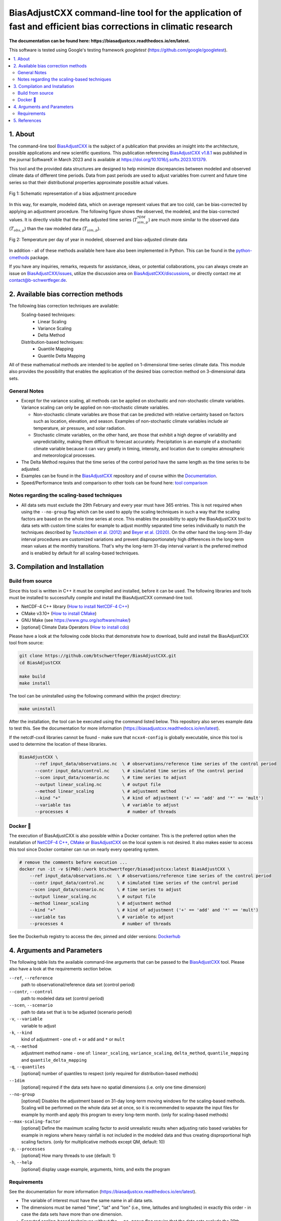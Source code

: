 
BiasAdjustCXX command-line tool for the application of fast and efficient bias corrections in climatic research
===============================================================================================================

.. BADGES
.. |GitHub badge| image:: https://badgen.net/badge/icon/github?icon=github&label
   :target: https://github.com/btschwertfeger/BiasAdjustCXX

.. |License badge| image:: https://img.shields.io/badge/License-GPLv3-orange.svg
      :target: https://www.gnu.org/licenses/gpl-3.0

.. |C++ badge| image:: https://img.shields.io/badge/-C++-blue?logo=c%2B%2B

.. |CICD badge| image:: https://github.com/btschwertfeger/BiasAdjustCXX/actions/workflows/cicd.yaml/badge.svg
   :target: https://github.com/btschwertfeger/BiasAdjustCXX/actions/workflows/cicd.yaml

.. |Docker pulls badge| image:: https://img.shields.io/docker/pulls/btschwertfeger/biasadjustcxx.svg
   :target: https://hub.docker.com/r/btschwertfeger/biasadjustcxx

.. |Release date badge| image:: https://shields.io/github/release-date/btschwertfeger/BiasAdjustCXX

.. |Release tag badge| image:: https://shields.io/github/v/release/btschwertfeger/BiasAdjustCXX?display_name=tag

.. |GCC badge| image:: https://img.shields.io/badge/required-C%2B%2B11%2B-brightgreen

.. |CMake badge| image:: https://img.shields.io/badge/required-CMake3.10%2B-brightgreen

.. |DOI badge| image:: https://zenodo.org/badge/495881923.svg
   :target: https://zenodo.org/badge/latestdoi/495881923

.. |Publication badge| image:: https://img.shields.io/badge/Publication-doi.org%2F10.1016%2Fj.softx.2023.101379-blue
   :target: https://doi.org/10.1016/j.softx.2023.101379

.. LINKS
.. _BiasAdjustCXX: https://github.com/btschwertfeger/BiasAdjustCXX

.. _tool comparison: https://github.com/btschwertfeger/BiasAdjustCXX-Performance-Test

.. _BiasAdjustCXX v1.8.1: https://github.com/btschwertfeger/BiasAdjustCXX/tree/v1.8.1

.. _Dockerhub: https://hub.docker.com/repository/docker/btschwertfeger/biasadjustcxx/general

.. _Documentation: https://biasadjustcxx.readthedocs.io/en/latest/


.. the publication
.. _https://doi.org/10.1016/j.softx.2023.101379: https://doi.org/10.1016/j.softx.2023.101379

.. _python-cmethods: https://github.com/btschwertfeger/python-cmethods

.. _BiasAdjustCXX/issues: https://github.com/btschwertfeger/BiasAdjustCXX/issues

.. _BiasAdjustCXX/discussions: https://github.com/btschwertfeger/BiasAdjustCXX/discussions

.. _NetCDF-4 C++: https://github.com/Unidata/netcdf-cxx4
.. _How to install NetCDF-4 C++: `NetCDF-4 C++`_

.. _CMake: https://cmake.org/install/
.. _How to install CMake: `CMake`_

.. _How to install cdo: https://www.isimip.org/protocol/preparing-simulation-files/cdo-help/


.. REPOSITORY
.. _/examples: https://github.com/btschwertfeger/BiasAdjustCXX/blob/master/examples

.. _/examples/Hands-On-BiasAdjustCXX.ipynb: https://github.com/btschwertfeger/BiasAdjustCXX/blob/master/examples/Hands-On-BiasAdjustCXX.ipynb

.. _/examples/example_all_methods.run.sh: https://github.com/btschwertfeger/BiasAdjustCXX/blob/master/examples/example_all_methods.run.sh

.. _/examples/examples.ipynb: https://github.com/btschwertfeger/BiasAdjustCXX/blob/master/examples/examples.ipynb


.. REFERENCES

.. _Teutschbein et al. (2012): https://doi.org/10.1016/j.jhydrol.2012.05.052
.. _Beyer et al. (2020): https://doi.org/10.5194/cp-16-1493-2020
.. _Cannon et al. (2015): https://doi.org/10.1175/JCLI-D-14-00754.1
.. _Tong et al. (2021): https://doi.org/10.1007/s00382-020-05447-4


|GitHub badge| |License badge| |C++ badge| |CICD badge|
|Docker pulls badge| |GCC badge| |CMake badge|
|Release date badge| |Release tag badge| |DOI badge| |Publication badge|

**The documentation can be found here: https://biasadjustcxx.readthedocs.io/en/latest.**

This software is tested using Google's testing framework *googletest*
(https://github.com/google/googletest).

.. contents:: :local:

1. About
--------

The command-line tool `BiasAdjustCXX`_ is the subject of a publication that
provides an insight into the architecture, possible applications and new
scientific questions. This publication referencing `BiasAdjustCXX v1.8.1`_ was
published in the journal SoftwareX in March 2023 and is available at
`https://doi.org/10.1016/j.softx.2023.101379`_.

This tool and the provided data structures are designed to help minimize
discrepancies between modeled and observed climate data of different time
periods. Data from past periods are used to adjust variables from current and
future time series so that their distributional properties approximate possible
actual values.


.. figure:: docs/_static/images/biasCdiagram.png
    :width: 800
    :align: center
    :alt: Schematic representation of a bias adjustment procedure

    Fig 1: Schematic representation of a bias adjustment procedure


In this way, for example, modeled data, which on average represent values that
are too cold, can be bias-corrected by applying an adjustment procedure. The
following figure shows the observed, the modeled, and the bias-corrected values.
It is directly visible that the delta adjusted time series
(:math:`T^{*DM}_{sim,p}`) are much more similar to the observed data
(:math:`T_{obs,p}`) than the raw modeled data (:math:`T_{sim,p}`).

.. figure:: docs/_static/images/dm-doy-plot.png
    :width: 800
    :align: center
    :alt: Temperature per day of year in modeled, observed and bias-adjusted climate data

    Fig 2: Temperature per day of year in modeled, observed and bias-adjusted climate data

In addition - all of these methods available here have also been implemented in
Python. This can be found in the `python-cmethods`_ package.

If you have any inquiries, remarks, requests for assistance, ideas, or potential
collaborations, you can always create an issue on `BiasAdjustCXX/issues`_,
utilize the discussion area on `BiasAdjustCXX/discussions`_, or directly contact
me at contact@b-schwertfeger.de.


2. Available bias correction methods
------------------------------------

The following bias correction techniques are available:
    Scaling-based techniques:
        * Linear Scaling
        * Variance Scaling
        * Delta Method

    Distribution-based techniques:
        * Quantile Mapping
        * Quantile Delta Mapping

All of these mathematical methods are intended to be applied on 1-dimensional
time-series climate data. This module also provides the possibility that enables
the application of the desired bias correction method on 3-dimensional data
sets.

General Notes
~~~~~~~~~~~~~

- Except for the variance scaling, all methods can be applied on stochastic and
  non-stochastic climate variables. Variance scaling can only be applied on
  non-stochastic climate variables.

  - Non-stochastic climate variables are those that can be predicted with
    relative certainty based on factors such as location, elevation, and season.
    Examples of non-stochastic climate variables include air temperature, air
    pressure, and solar radiation.

  - Stochastic climate variables, on the other hand, are those that exhibit a
    high degree of variability and unpredictability, making them difficult to
    forecast accurately. Precipitation is an example of a stochastic climate
    variable because it can vary greatly in timing, intensity, and location due
    to complex atmospheric and meteorological processes.

- The Delta Method requires that the time series of the control period have the
  same length as the time series to be adjusted.

- Examples can be found in the `BiasAdjustCXX`_ repository and of course within
  the `Documentation`_.

- Speed/Performance tests and comparison to other tools can be found here: `tool
  comparison`_


Notes regarding the scaling-based techniques
~~~~~~~~~~~~~~~~~~~~~~~~~~~~~~~~~~~~~~~~~~~~

- All data sets must exclude the 29th February and every year must have 365
  entries. This is not required when using the ``--no-group`` flag which can be
  used to apply the scaling techniques in such a way that the scaling factors
  are based on the whole time series at once. This enables the possibility to
  apply the BiasAdjustCXX tool to data sets with custom time scales for example
  to adjust monthly separated time series individually to match the techniques
  described by `Teutschbein et al. (2012)`_ and `Beyer et al. (2020)`_. On the
  other hand the long-term 31-day interval procedures are customized variations
  and prevent disproportionately high differences in the long-term mean values
  at the monthly transitions. That's why the long-term 31-day interval variant
  is the preferred method and is enabled by default for all scaling-based
  techniques.


3. Compilation and Installation
-------------------------------

Build from source
~~~~~~~~~~~~~~~~~

Since this tool is written in C++ it must be compiled and installed, before it
can be used. The following libraries and tools must be installed to successfully
compile and install the BiasAdjustCXX command-line tool.

- NetCDF-4 C++ library (`How to install NetCDF-4 C++`_)
- CMake v3.10+ (`How to install CMake`_)
- GNU Make (see https://www.gnu.org/software/make/)
- [optional] Climate Data Operators (`How to install cdo`_)

Please have a look at the following code blocks that demonstrate how to
download, build and install the BiasAdjustCXX tool from source:


.. code:: bash

    git clone https://github.com/btschwertfeger/BiasAdjustCXX.git
    cd BiasAdjustCXX

    make build
    make install

The tool can be uninstalled using the following command within the project
directory:

.. code:: bash

    make uninstall


After the installation, the tool can be executed using the command listed below.
This repository also serves example data to test this. See the documentation for
more information (https://biasadjustcxx.readthedocs.io/en/latest).

If the netcdf-cxx4 libraries cannot be found - make sure that ``ncxx4-config``
is globally executable, since this tool is used to determine the location of
these libraries.

.. code:: bash

  BiasAdjustCXX \
        --ref input_data/observations.nc  \ # observations/reference time series of the control period
        --contr input_data/control.nc     \ # simulated time series of the control period
        --scen input_data/scenario.nc     \ # time series to adjust
        --output linear_scaling.nc        \ # output file
        --method linear_scaling           \ # adjustment method
        --kind "+"                        \ # kind of adjustment ('+' == 'add' and '*' == 'mult')
        --variable tas                    \ # variable to adjust
        --processes 4                       # number of threads


Docker 🐳
~~~~~~~~~

The execution of BiasAdjustCXX is also possible within a Docker container. This
is the preferred option when the installation of `NetCDF-4 C++`_, `CMake`_ or
`BiasAdjustCXX`_ on the local system is not desired. It also makes easier to
access this tool since Docker container can run on nearly every operating
system.

.. code:: bash

    # remove the comments before execution ...
    docker run -it -v $(PWD):/work btschwertfeger/biasadjustcxx:latest BiasAdjustCXX \
        --ref input_data/observations.nc  \ # observations/reference time series of the control period
        --contr input_data/control.nc     \ # simulated time series of the control period
        --scen input_data/scenario.nc     \ # time series to adjust
        --output linear_scaling.nc        \ # output file
        --method linear_scaling           \ # adjustment method
        --kind "+"                        \ # kind of adjustment ('+' == 'add' and '*' == 'mult')
        --variable tas                    \ # variable to adjust
        --processes 4                       # number of threads


See the Dockerhub registry to access the dev, pinned and older versions:
`Dockerhub`_

4. Arguments and Parameters
---------------------------

The following table lists the available command-line arguments that can be
passed to the `BiasAdjustCXX`_ tool. Please also have a look at the requirements
section below.


``--ref``, ``--reference``
  path to observational/reference data set (control period)

``--contr``, ``--control``
  path to modeled data set (control period)
``--scen``, ``--scenario``
  path to data set that is to be adjusted (scenario period)
``-v``, ``--variable``
  variable to adjust
``-k``, ``--kind``
  kind of adjustment - one of: ``+`` or ``add`` and ``*`` or ``mult``
``-m``, ``--method``
  adjustment method name - one of: ``linear_scaling``, ``variance_scaling``,
  ``delta_method``, ``quantile_mapping`` and ``quantile_delta_mapping``
``-q``, ``--quantiles``
  [optional] number of quantiles to respect (only required for distribution-based methods)
``--1dim``
  [optional] required if the data sets have no spatial dimensions (i.e. only one time dimension)
``--no-group``
  [optional] Disables the adjustment based on 31-day long-term moving
  windows for the scaling-based methods. Scaling will be performed on the whole data set
  at once, so it is recommended to separate the input files for example by month
  and apply this program to every long-term month. (only for scaling-based methods)
``--max-scaling-factor``
  [optional] Define the maximum scaling factor to avoid unrealistic results when
  adjusting ratio based variables for example in regions where heavy rainfall is not included in the
  modeled data and thus creating disproportional high scaling factors.
  (only for multiplicative methods except QM, default: 10)
``-p``, ``--processes``
  [optional] How many threads to use (default: 1)
``-h``, ``--help``
  [optional] display usage example, arguments, hints, and exits the program


Requirements
~~~~~~~~~~~~

See the documentation for more information
(https://biasadjustcxx.readthedocs.io/en/latest).

- The variable of interest must have the same name in all data sets.
- The dimensions must be named "time", "lat" and "lon" (i.e., time, latitudes
  and longitudes) in exactly this order - in case the data sets have more than
  one dimension.
- Executed scaling-based techniques without the ``--no-group`` flag require that
  the data sets exclude the 29th February and every year has exactly 365
  entries.
- For adjusting data using the linear scaling, variance scaling or delta method
  and the ``--no-group`` flag: You have to separate the input files by month and
  then apply the correction for each month individually e.g., for 30 years of
  data to correct, you need to prepare the three input data sets so that they
  first contain all time series for all Januaries and then apply the adjustment
  for this data set. After that you have to do the same for the rest of the
  months (see ``/examples/example_all_methods.run.sh`` in
  the repository).

5. References
-------------
- Schwertfeger, Benjamin Thomas and Lohmann, Gerrit and Lipskoch, Henrik (2023) *"Introduction of the BiasAdjustCXX command-line tool for the application of fast and efficient bias corrections in climatic research"*, SoftwareX, Volume 22, 101379, ISSN 2352-7110, (https://doi.org/10.1016/j.softx.2023.101379)
- Schwertfeger, Benjamin Thomas (2022) *"The influence of bias corrections on variability, distribution, and correlation of temperatures in comparison to observed and modeled climate data in Europe"* (https://epic.awi.de/id/eprint/56689/)
- Delta Method based on: Beyer, R. and Krapp, M. and Manica, A. (2020) *"An empirical evaluation of bias correction methods for palaeoclimate simulations"* (https://doi.org/10.5194/cp-16-1493-2020)
- Linear Scaling and Variance Scaling based on: Teutschbein, Claudia and Seibert, Jan (2012) *"Bias correction of regional climate model simulations for hydrological climate-change impact studies: Review and evaluation of different methods"* (https://doi.org/10.1016/j.jhydrol.2012.05.052)
- Quantile Mapping based on: Alex J. Cannon and Stephen R. Sobie and Trevor Q. Murdock (2015) *"Bias Correction of GCM Precipitation by Quantile Mapping: How Well Do Methods Preserve Changes in Quantiles and Extremes?"* (https://doi.org/10.1175/JCLI-D-14-00754.1)
- Quantile Delta Mapping based on: Tong, Y., Gao, X., Han, Z. et al. *"Bias correction of temperature and precipitation over China for RCM simulations using the QM and QDM methods"*. Clim Dyn 57, 1425–1443 (2021). (https://doi.org/10.1007/s00382-020-05447-4)
- Schulzweida, U.: *"CDO User Guide"*, (https://doi.org/10.5281/zenodo.7112925), 2022.
- This project took advantage of netCDF software developed by UCAR/Unidata (http://doi.org/10.5065/D6H70CW6).
